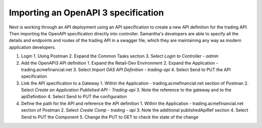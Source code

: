 Importing an OpenAPI 3 specification
====================================

Next is working through an API deployment using an API specification to create a new API definition for the trading API.
Then importing the OpenAPI specification directly into controller.
Samantha's developers are able to specify all the details and endpoints and routes of the trading API in a swagger file, which they are maintaining any way as modern application developers.

1. Login
   1. Using Postman
   2. Expand the Common Tasks section
   3. Select `Login to Controller - admin`
2. Add the OpenAPI3 API definition
   1. Expand the Retail-Dev Environment
   2. Expand the Application - trading.acmefinancial.net
   3. Select `Import OAS API Definition - trading-api`
   4. Select Send to PUT the API specification
3. Link the API specification to a Gateway
   1. Within the Application - trading.acmefinancial.net section of Postman
   2. Select `Create an Application Published API - Trading-api`
   3. Note the reference to the gateway and to the apiDefinition
   4. Select Send to PUT the configuration
4. Define the path for the API and reference the API definition
   1. Within the Application - trading.acmefinancial.net section of Postman
   2. Select `Create Comp - trading - api`
   3. Note the additional publishedApiRef section
   4. Select Send to PUT the Component
   5. Change the PUT to GET to check the state of the change
